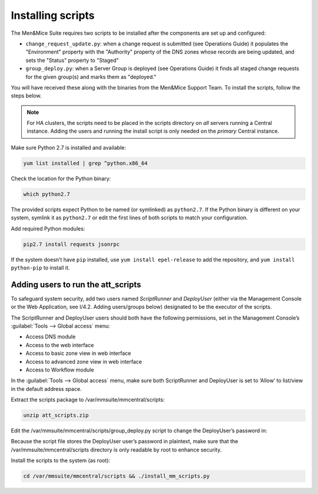 .. _install-att-scripts:

Installing scripts
==================

The Men&Mice Suite requires two scripts to be installed after the components are set up and configured:

* ``change_request_update.py``: when a change request is submitted (see Operations Guide) it populates the "Environment" property with the "Authority" property of the DNS zones whose records are being updated, and sets the "Status" property to "Staged"
* ``group_deploy.py``: when a Server Group is deployed (see Operations Guide) it finds all staged change requests for the given group(s) and marks them as "deployed."

You will have received these along with the binaries from the Men&Mice Support Team. To install the scripts, follow the steps below.

.. note::
  For HA clusters, the scripts need to be placed in the scripts directory on *all* servers running a Central instance. Adding the users and running the install script is only needed on the *primary* Central instance.

Make sure Python 2.7 is installed and available:

.. code-block:: bash

  yum list installed | grep ^python.x86_64

Check the location for the Python binary:

.. code-block:: bash

  which python2.7

The provided scripts expect Python to be named (or symlinked) as ``python2.7``.
If the Python binary is different on your system, symlink it as ``python2.7`` or edit the first lines of both scripts to match your configuration.

Add required Python modules:

.. code-block:: bash

  pip2.7 install requests jsonrpc

If the system doesn’t have ``pip`` installed, use ``yum install epel-release`` to add the repository, and ``yum install python-pip`` to install it.

Adding users to run the att_scripts
"""""""""""""""""""""""""""""""""""

To safeguard system security, add two users named *ScriptRunner* and *DeployUser* (either via the Management Console or the Web Application, see I/4.2. Adding users/groups below) designated to be the executor of the scripts.

The ScriptRunner and DeployUser users should both have the following permissions, set in the Management Console’s :guilabel:`Tools --> Global access` menu:

* Access DNS module
* Access to the web interface
* Access to basic zone view in web interface
* Access to advanced zone view in web interface
* Access to Workflow module

.. image:: ../../images/scriptrunner-permissions.png
  :width: 30%
  :align: center

In the :guilabel:`Tools --> Global access` menu, make sure both ScriptRunner and DeployUser is set to ‘Allow’ to list/view in the default address space.

Extract the scripts package to /var/mmsuite/mmcentral/scripts:

.. code-block:: bash

  unzip att_scripts.zip

Edit the /var/mmsuite/mmcentral/scripts/group_deploy.py script to change the DeployUser’s password in:

.. code-block::
  :linenos:

  CENTRAL_SERVER = 'localhost'
  USER = 'DeployUser'
  PW = 'PASSWORD'

Because the script file stores the DeployUser user’s password in plaintext, make sure that the /var/mmsuite/mmcentral/scripts directory is only readable by root to enhance security.

.. image:: ../../images/scriptuser-address-space.png
  :width: 90%
  :align: center

Install the scripts to the system (as root):

.. code-block:: bash

  cd /var/mmsuite/mmcentral/scripts && ./install_mm_scripts.py
